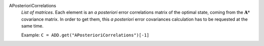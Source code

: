 .. index:: single: APosterioriCorrelations

APosterioriCorrelations
  *List of matrices*. Each element is an *a posteriori* error correlations
  matrix of the optimal state, coming from the :math:`\mathbf{A}*` covariance
  matrix. In order to get them, this *a posteriori* error covariances
  calculation has to be requested at the same time.

  Example:
  ``C = ADD.get("APosterioriCorrelations")[-1]``
